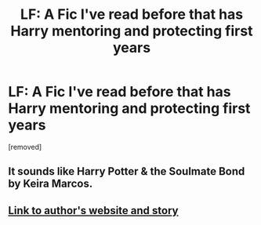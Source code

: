 #+TITLE: LF: A Fic I've read before that has Harry mentoring and protecting first years

* LF: A Fic I've read before that has Harry mentoring and protecting first years
:PROPERTIES:
:Author: Gator4798
:Score: 7
:DateUnix: 1515117131.0
:DateShort: 2018-Jan-05
:FlairText: Fic Search
:END:
[removed]


** It sounds like Harry Potter & the Soulmate Bond by Keira Marcos.
:PROPERTIES:
:Score: 5
:DateUnix: 1515118942.0
:DateShort: 2018-Jan-05
:END:


** [[http://keiramarcos.com/fan-fiction/harry-potter-the-soulmate-bond/][Link to author's website and story]]
:PROPERTIES:
:Author: EndersSin
:Score: 1
:DateUnix: 1515141964.0
:DateShort: 2018-Jan-05
:END:
